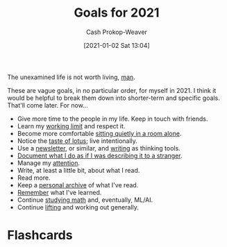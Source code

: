 :PROPERTIES:
:ID:       60abd5dd-30f8-482c-8de7-421e25ed847e
:DIR:      /home/cashweaver/proj/roam/attachments/60abd5dd-30f8-482c-8de7-421e25ed847e
:LAST_MODIFIED: [2023-09-05 Tue 20:17]
:END:
#+title: Goals for 2021
#+hugo_custom_front_matter: :slug "60abd5dd-30f8-482c-8de7-421e25ed847e"
#+author: Cash Prokop-Weaver
#+date: [2021-01-02 Sat 13:04]

The unexamined life is not worth living, [[https://youtu.be/l2kN7pEME4o?t=51][man]].

These are vague goals, in no particular order, for myself in 2021. I think it would be helpful to break them down into shorter-term and specific goals. That'll come later. For now...

- Give more time to the people in my life. Keep in touch with friends.
- Learn my [[https://www.lesswrong.com/posts/c8EeJtqnsKyXdLtc5/how-long-can-people-usefully-work][working limit]] and respect it.
- Become more comfortable [[https://news.ycombinator.com/item?id=25482927][sitting quietly in a room alone]].
- Notice the [[https://www.lesswrong.com/posts/KwdcMts8P8hacqwrX/noticing-the-taste-of-lotus][taste of lotus]]; live intentionally.
- Use a [[https://www.lesswrong.com/posts/TyswYDeub7mxMXCgi/the-monthly-newsletter-as-thinking-tool][newsletter]], or similar, and [[https://www.google.com/search?rlz=1CAZJXP_enUS900&sxsrf=ALeKk018Uxd8MrGMD408ZNQF-K2ojSC2kA%3A1609550898080&ei=MszvX8auBI73-gTq8L_IBg&q=writing+thinking+tool&oq=writing+thinking+tool&gs_lcp=CgZwc3ktYWIQDFAAWABggc0GaABwAXgAgAEAiAEAkgEAmAEAqgEHZ3dzLXdpeg&sclient=psy-ab&ved=0ahUKEwjGj5ysjPztAhWOu54KHWr4D2kQ4dUDCA4][writing]] as thinking tools.
- [[https://news.ycombinator.com/item?id=24259861][Document what I do as if I was describing it to a stranger]].
- Manage my [[https://www.lesswrong.com/posts/aDtzAZf3LnwYvmBP7/attention-is-your-scarcest-resource][attention]].
- Write, at least a little bit, about what I read.
- Read more.
- Keep a [[http://www.zotero.org][personal archive]] of what I've read.
- [[https://apps.ankiweb.net/][Remember]] what I've learned.
- Continue [[https://news.ycombinator.com/item?id=25595583][studying math]] and, eventually, ML/AI.
- Continue [[https://docs.google.com/spreadsheets/d/1y0rATMeou3hKTt7yDgbNwvtOitZSVFEbjeZBH3AZ5Gs/edit?usp=sharing][lifting]] and working out generally.
* Flashcards
:PROPERTIES:
:ANKI_DECK: Default
:END:

